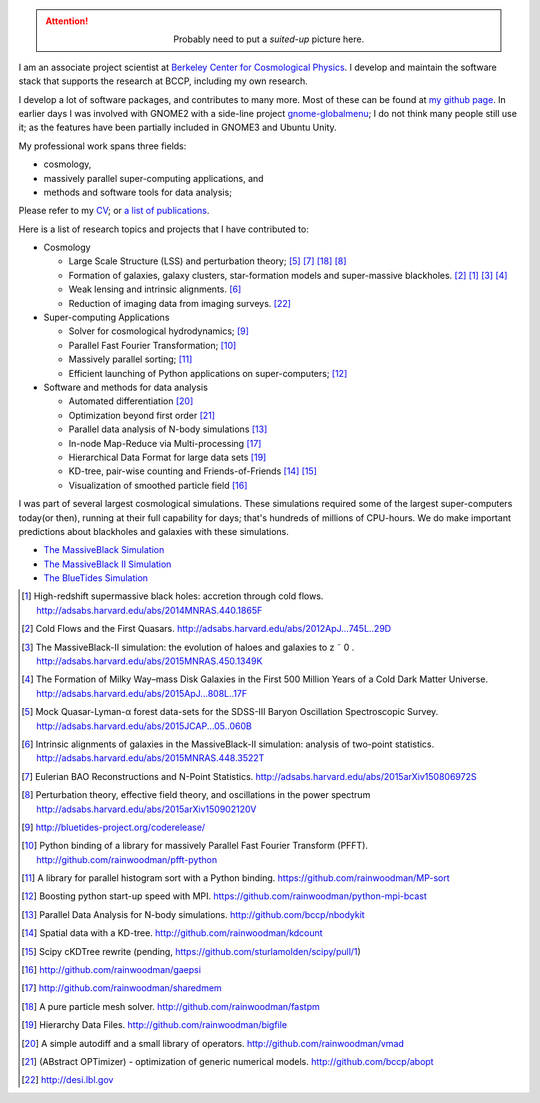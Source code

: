 .. title: Yu Feng's Home Page
.. slug: index
.. type: text
.. hidetitle: true

.. class:: col-md-3 pull-right

    .. attention::

      .. class:: align-center

        Probably need to put a `suited-up` picture here.


I am an associate project scientist at `Berkeley Center for Cosmological Physics <http://bccp.berkeley.edu>`_.
I develop and maintain the software stack that supports the research at BCCP, including my own research.

I develop a lot of software packages, and contributes to many more.  Most of these can be found at
`my github page <http://www.github.com/rainwoodman>`_.
In earlier days I was involved with GNOME2 with a side-line project
`gnome-globalmenu <https://code.google.com/p/gnome2-globalmenu>`_; I do not think many people still use it;
as the features have been partially included in GNOME3 and Ubuntu Unity.

My professional work spans three fields: 

- cosmology,

- massively parallel super-computing applications, and

- methods and software tools for data analysis;

Please refer to my `CV <https://www.overleaf.com/read/bwbpchbcwcfq>`_; or
`a list of publications <http://adsabs.harvard.edu/cgi-bin/nph-abs_connect?library&libname=Papers&libid=5516e5bffc>`_.

Here is a list of research topics and projects that I have contributed to:

- Cosmology

  - Large Scale Structure (LSS) and perturbation theory; [#lya]_ [#eulerrecon]_ [#fastpm]_ [#wiggleornot]_

  - Formation of galaxies, galaxy clusters, star-formation models 
    and super-massive blackholes. [#coldflow]_ [#mbzoom]_ [#mb2]_ [#bluetides]_

  - Weak lensing and intrinsic alignments. [#alignment]_

  - Reduction of imaging data from imaging surveys. [#desi]_

- Super-computing Applications

  - Solver for cosmological hydrodynamics; [#MP-Gadget]_

  - Parallel Fast Fourier Transformation; [#pfft-python]_

  - Massively parallel sorting; [#mpsort]_

  - Efficient launching of Python applications on super-computers; [#python-mpi-bcast]_

- Software and methods for data analysis

  - Automated differentiation [#vmad]_

  - Optimization beyond first order [#abopt]_

  - Parallel data analysis of N-body simulations [#nbodykit]_

  - In-node Map-Reduce via Multi-processing [#sharedmem]_

  - Hierarchical Data Format for large data sets [#bigfile]_

  - KD-tree, pair-wise counting and Friends-of-Friends [#kdcount]_ [#cKDTree]_

  - Visualization of smoothed particle field [#gaepsi]_

I was part of several largest cosmological simulations. 
These simulations required some of the largest super-computers today(or then), running at their full capability 
for days; that's hundreds of millions of CPU-hours.
We do make important predictions about blackholes and galaxies with these simulations.

- `The MassiveBlack Simulation <http://gigapan.com/gigapans/76215/>`_

- `The MassiveBlack II Simulation <http://mbii.phys.cmu.edu/>`_

- `The BlueTides Simulation <http://bluetides-project.org/>`_


.. [#mbzoom] High-redshift supermassive black holes: accretion through cold flows. http://adsabs.harvard.edu/abs/2014MNRAS.440.1865F

.. [#coldflow] Cold Flows and the First Quasars. http://adsabs.harvard.edu/abs/2012ApJ...745L..29D

.. [#mb2] The MassiveBlack-II simulation: the evolution of haloes and galaxies to z ˜ 0 . http://adsabs.harvard.edu/abs/2015MNRAS.450.1349K

.. [#bluetides] The Formation of Milky Way–mass Disk Galaxies in the First 500 Million Years of a Cold Dark Matter Universe. http://adsabs.harvard.edu/abs/2015ApJ...808L..17F

.. [#lya]  Mock Quasar-Lyman-α forest data-sets for the SDSS-III Baryon Oscillation Spectroscopic Survey. http://adsabs.harvard.edu/abs/2015JCAP...05..060B

.. [#alignment] Intrinsic alignments of galaxies in the MassiveBlack-II simulation: analysis of two-point statistics. http://adsabs.harvard.edu/abs/2015MNRAS.448.3522T

.. [#eulerrecon] Eulerian BAO Reconstructions and N-Point Statistics. http://adsabs.harvard.edu/abs/2015arXiv150806972S

.. [#wiggleornot] Perturbation theory, effective field theory, and oscillations in the power spectrum http://adsabs.harvard.edu/abs/2015arXiv150902120V

.. [#MP-Gadget] http://bluetides-project.org/coderelease/

.. [#pfft-python] Python binding of a library for massively Parallel Fast Fourier Transform (PFFT). http://github.com/rainwoodman/pfft-python

.. [#mpsort] A library for parallel histogram sort with a Python binding. https://github.com/rainwoodman/MP-sort

.. [#python-mpi-bcast] Boosting python start-up speed with MPI. https://github.com/rainwoodman/python-mpi-bcast

.. [#nbodykit] Parallel Data Analysis for N-body simulations. http://github.com/bccp/nbodykit

.. [#kdcount] Spatial data with a KD-tree. http://github.com/rainwoodman/kdcount

.. [#cKDTree] Scipy cKDTree rewrite (pending, https://github.com/sturlamolden/scipy/pull/1)

.. [#gaepsi] http://github.com/rainwoodman/gaepsi

.. [#sharedmem] http://github.com/rainwoodman/sharedmem

.. [#fastpm] A pure particle mesh solver. http://github.com/rainwoodman/fastpm

.. [#bigfile] Hierarchy Data Files. http://github.com/rainwoodman/bigfile

.. [#vmad] A simple autodiff and a small library of operators. http://github.com/rainwoodman/vmad

.. [#abopt] (ABstract OPTimizer) - optimization of generic numerical models. http://github.com/bccp/abopt

.. [#desi] http://desi.lbl.gov

